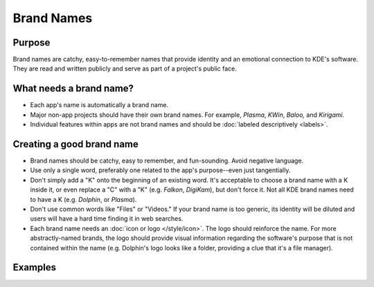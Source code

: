 Brand Names
===========

Purpose
-------

Brand names are catchy, easy-to-remember names that provide identity and an
emotional connection to KDE's software. They are read and written publicly and
serve as part of a project's public face.

What needs a brand name?
------------------------

-  Each app's name is automatically a brand name.
-  Major non-app projects should have their own brand names. For example,
   *Plasma*, *KWin*, *Baloo,* and *Kirigami.*
-  Individual features within apps are not brand names and should be
   :doc:`labeled descriptively <labels>`.


Creating a good brand name
--------------------------
-  Brand names should be catchy, easy to remember, and fun-sounding. Avoid
   negative language.
-  Use only a single word, preferably one related to the app's purpose--even
   just tangentially.
-  Don't simply add a "K" onto the beginning of an existing word. It's
   acceptable to choose a brand name with a K inside it, or even replace a "C"
   with a "K" (e.g. *Falkon*, *DigiKam*), but don't force it. Not all KDE brand
   names need to have a K (e.g. *Dolphin*, or *Plasma*).
-  Don't use common words like "Files" or "Videos." If your brand name is too
   generic, its identity will be diluted and users will have a hard time finding
   it in web searches.
-  Each brand name needs an :doc:`icon or logo </style/icon>`. The logo should
   reinforce the name. For more abstractly-named brands, the logo should provide
   visual information regarding the software's purpose that is not contained
   within the name (e.g. Dolphin's logo looks like a folder, providing a clue
   that it's a file manager).

Examples
--------
.. image:: /img/app-brand-names.png
   :alt: Brand names and logos for Dolphin, Okular, and Spectacle
